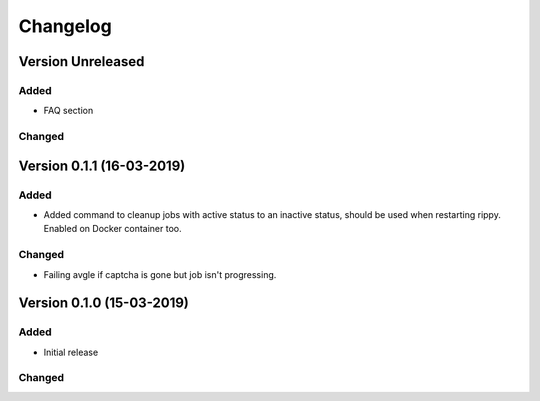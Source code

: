 ================================
Changelog
================================

Version Unreleased
===========================================================

Added
````````````````````````````````

* FAQ section

Changed
````````````````````````````````



Version 0.1.1 (16-03-2019)
===========================================================

Added
````````````````````````````````

* Added command to cleanup jobs with active status to an inactive status,
  should be used when restarting rippy. Enabled on Docker container too.

Changed
````````````````````````````````

* Failing avgle if captcha is gone but job isn't progressing.


Version 0.1.0 (15-03-2019)
===========================================================

Added
````````````````````````````````

* Initial release

Changed
````````````````````````````````

